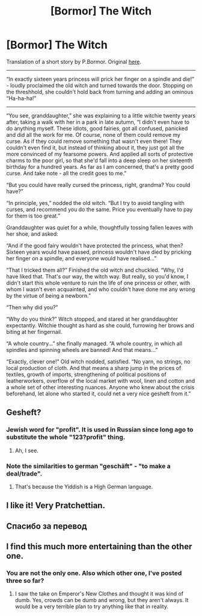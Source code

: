 #+TITLE: [Bormor] The Witch

* [Bormor] The Witch
:PROPERTIES:
:Author: melmonella
:Score: 72
:DateUnix: 1537575431.0
:DateShort: 2018-Sep-22
:END:
Translation of a short story by P.Bormor. Original [[https://bormor.livejournal.com/784619.html][here]].

--------------

“In exactly sixteen years princess will prick her finger on a spindle and die!” - loudly proclaimed the old witch and turned towards the door. Stopping on the threshhold, she couldn't hold back from turning and adding an ominous “Ha-ha-ha!”

--------------

“You see, granddaughter,” she was explaining to a little witchie twenty years after, taking a walk with her in a park in late autumn, “I didn't even have to do anything myself. These idiots, good fairies, got all confused, panicked and did all the work for me. Of course, none of them could remove my curse. As if they could remove something that wasn't even there! They couldn't even find it, but instead of thinking about it, they just got all the more convinced of my fearsome powers. And applied all sorts of protective charms to the poor girl, so that she'd fall into a deep sleep on her sixteenth birthday for a hundred years. As far as I am concerned, that's a pretty good curse. And take note - all the credit goes to me.”

“But you could have really cursed the princess, right, grandma? You could have?”

“In principle, yes,” nodded the old witch. “But I try to avoid tangling with curses, and recommend you do the same. Price you eventually have to pay for them is too great.”

Granddaughter was quiet for a while, thoughtfully tossing fallen leaves with her shoe, and asked:

“And if the good fairy wouldn't have protected the princess, what then? Sixteen years would have passed, princess wouldn't have died by pricking her finger on a spindle, and everyone would have realised...”

“That I tricked them all?” Finished the old witch and chuckled. “Why, I'd have liked that. That's our way, the witch way. But really, so you'd know, I didn't start this whole venture to ruin the life of one princess or other, with whom I wasn't even acquainted, and who couldn't have done me any wrong by the virtue of being a newborn.”

“Then why did you?”

“Why do you think?” Witch stopped, and stared at her granddaughter expectantly. Witchie thought as hard as she could, furrowing her brows and biting at her fingernail.

“A whole country...” she finally managed. “A whole country, in which all spindles and spinning wheels are banned! And that means...”

“Exactly, clever one!” Old witch nodded, satisfied. “No yarn, no strings, no local production of cloth. And that means a sharp jump in the prices of textiles, growth of imports, strengthening of political positions of leatherworkers, overflow of the local market with wool, linen and cotton and a whole set of other interesting nuances. Anyone who knew about the crisis beforehand, let alone who started it, could net a very nice gesheft from it.”


** Gesheft?
:PROPERTIES:
:Author: Kilbourne
:Score: 7
:DateUnix: 1537585081.0
:DateShort: 2018-Sep-22
:END:

*** Jewish word for "profit". It is used in Russian since long ago to substitute the whole "123?profit" thing.
:PROPERTIES:
:Author: PreFollower
:Score: 11
:DateUnix: 1537586969.0
:DateShort: 2018-Sep-22
:END:

**** Ah, I see.
:PROPERTIES:
:Author: Kilbourne
:Score: 1
:DateUnix: 1537587088.0
:DateShort: 2018-Sep-22
:END:


*** Note the similarities to german "geschäft" - "to make a deal/trade".
:PROPERTIES:
:Author: SvalbardCaretaker
:Score: 1
:DateUnix: 1537611238.0
:DateShort: 2018-Sep-22
:END:

**** That's because the Yiddish is a High German language.
:PROPERTIES:
:Author: vallar57
:Score: 2
:DateUnix: 1537694388.0
:DateShort: 2018-Sep-23
:END:


** I like it! Very Pratchettian.
:PROPERTIES:
:Author: FeepingCreature
:Score: 5
:DateUnix: 1537606693.0
:DateShort: 2018-Sep-22
:END:


** Спасибо за перевод
:PROPERTIES:
:Author: ShareDVI
:Score: 2
:DateUnix: 1537604667.0
:DateShort: 2018-Sep-22
:END:


** I find this much more entertaining than the other one.
:PROPERTIES:
:Author: hyphenomicon
:Score: 1
:DateUnix: 1537814472.0
:DateShort: 2018-Sep-24
:END:

*** You are not the only one. Also which other one, I've posted three so far?
:PROPERTIES:
:Author: melmonella
:Score: 1
:DateUnix: 1537818879.0
:DateShort: 2018-Sep-24
:END:

**** I saw the take on Emperor's New Clothes and thought it was kind of dumb. Yes, crowds can be dumb and wrong, but they aren't always. It would be a very terrible plan to try anything like that in reality.
:PROPERTIES:
:Author: hyphenomicon
:Score: 1
:DateUnix: 1537820327.0
:DateShort: 2018-Sep-24
:END:
